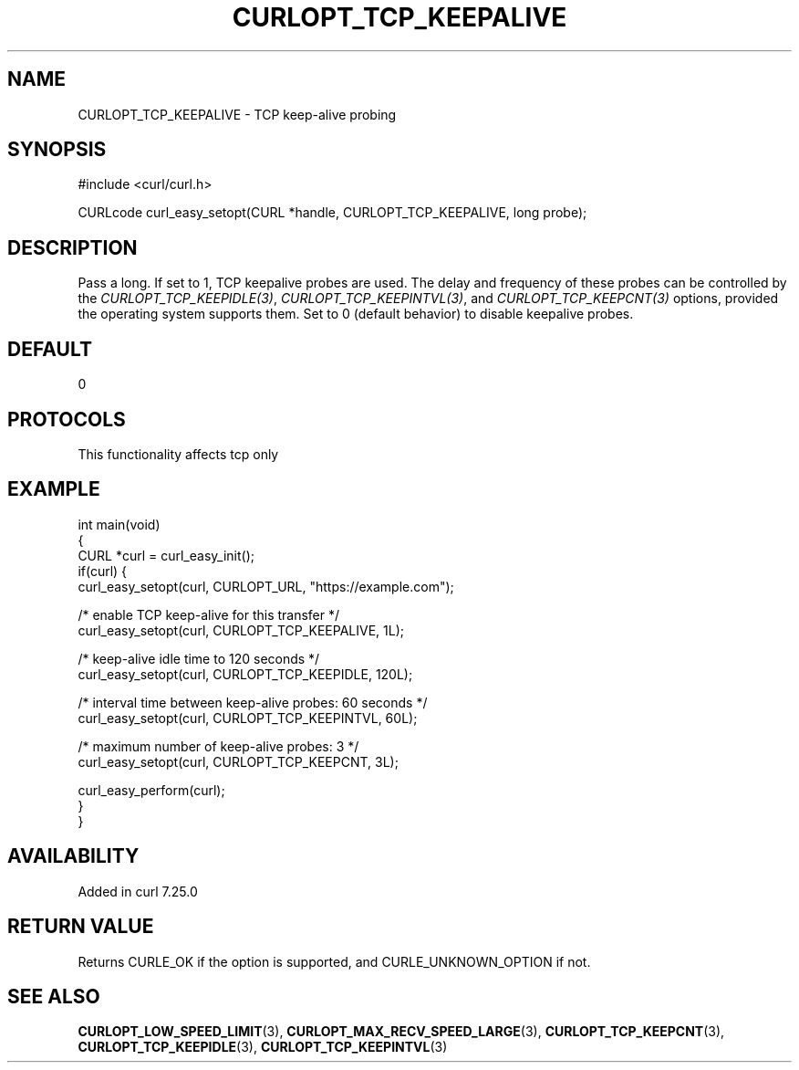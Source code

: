 .\" generated by cd2nroff 0.1 from CURLOPT_TCP_KEEPALIVE.md
.TH CURLOPT_TCP_KEEPALIVE 3 "2025-10-08" libcurl
.SH NAME
CURLOPT_TCP_KEEPALIVE \- TCP keep\-alive probing
.SH SYNOPSIS
.nf
#include <curl/curl.h>

CURLcode curl_easy_setopt(CURL *handle, CURLOPT_TCP_KEEPALIVE, long probe);
.fi
.SH DESCRIPTION
Pass a long. If set to 1, TCP keepalive probes are used. The delay and
frequency of these probes can be controlled by the
\fICURLOPT_TCP_KEEPIDLE(3)\fP, \fICURLOPT_TCP_KEEPINTVL(3)\fP, and \fICURLOPT_TCP_KEEPCNT(3)\fP
options, provided the operating system supports them. Set to 0 (default behavior)
to disable keepalive probes.
.SH DEFAULT
0
.SH PROTOCOLS
This functionality affects tcp only
.SH EXAMPLE
.nf
int main(void)
{
  CURL *curl = curl_easy_init();
  if(curl) {
    curl_easy_setopt(curl, CURLOPT_URL, "https://example.com");

    /* enable TCP keep-alive for this transfer */
    curl_easy_setopt(curl, CURLOPT_TCP_KEEPALIVE, 1L);

    /* keep-alive idle time to 120 seconds */
    curl_easy_setopt(curl, CURLOPT_TCP_KEEPIDLE, 120L);

    /* interval time between keep-alive probes: 60 seconds */
    curl_easy_setopt(curl, CURLOPT_TCP_KEEPINTVL, 60L);

    /* maximum number of keep-alive probes: 3 */
    curl_easy_setopt(curl, CURLOPT_TCP_KEEPCNT, 3L);

    curl_easy_perform(curl);
  }
}
.fi
.SH AVAILABILITY
Added in curl 7.25.0
.SH RETURN VALUE
Returns CURLE_OK if the option is supported, and CURLE_UNKNOWN_OPTION if not.
.SH SEE ALSO
.BR CURLOPT_LOW_SPEED_LIMIT (3),
.BR CURLOPT_MAX_RECV_SPEED_LARGE (3),
.BR CURLOPT_TCP_KEEPCNT (3),
.BR CURLOPT_TCP_KEEPIDLE (3),
.BR CURLOPT_TCP_KEEPINTVL (3)
